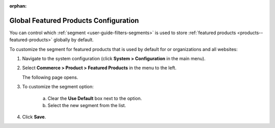 :orphan:

.. _sys--commerce--product--featured-products:


Global Featured Products Configuration
--------------------------------------

.. begin

You can control which :ref:`segment <user-guide-filters-segments>` is used to store :ref:`featured products <products--featured-products>` globally by default.

To customize the segment for featured products that is used by default for or organizations and all websites:

1. Navigate to the system configuration (click **System > Configuration** in the main menu).
2. Select **Commerce > Product > Featured Products** in the menu to the left.

   The following page opens.

   .. TODO add screenshot

   .. .. image:: /user_guide/img/system/configuration/product/product_images/ProductImages.png
      :class: with-border

3. To customize the segment option:

     a) Clear the **Use Default** box next to the option.
     b) Select the new segment from the list.

4. Click **Save**.

.. finish
